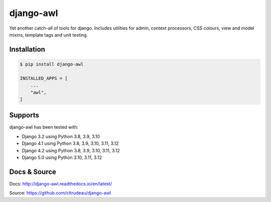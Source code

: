 django-awl
**********

Yet another catch-all of tools for django.  Includes utilities for admin,
context processors, CSS colours, view and model mixins, template tags and
unit testing.


Installation
============

.. code-block:: bash

    $ pip install django-awl

    INSTALLED_APPS = [
        ...
        "awl",
    ]

Supports
========

django-awl has been tested with:

* Django 3.2 using Python 3.8, 3.9, 3.10
* Django 4.1 using Python 3.8, 3.9, 3.10, 3.11, 3.12
* Django 4.2 using Python 3.8, 3.9, 3.10, 3.11, 3.12
* Django 5.0 using Python 3.10, 3.11, 3.12


Docs & Source
=============

Docs: http://django-awl.readthedocs.io/en/latest/

Source: https://github.com/cltrudeau/django-awl
